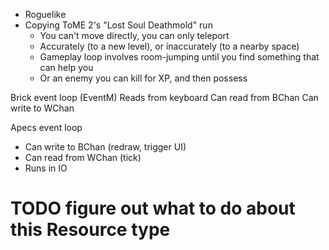 - Roguelike
- Copying ToME 2's "Lost Soul Deathmold" run
  - You can't move directly, you can only teleport
  - Accurately (to a new level), or inaccurately (to a nearby space)
  - Gameplay loop involves room-jumping until you find something that can help you
  - Or an enemy you can kill for XP, and then possess

Brick event loop (EventM)
  Reads from keyboard
  Can read from BChan
  Can write to WChan

Apecs event loop
  - Can write to BChan (redraw, trigger UI)
  - Can read from WChan (tick)
  - Runs in IO

* TODO figure out what to do about this Resource type

